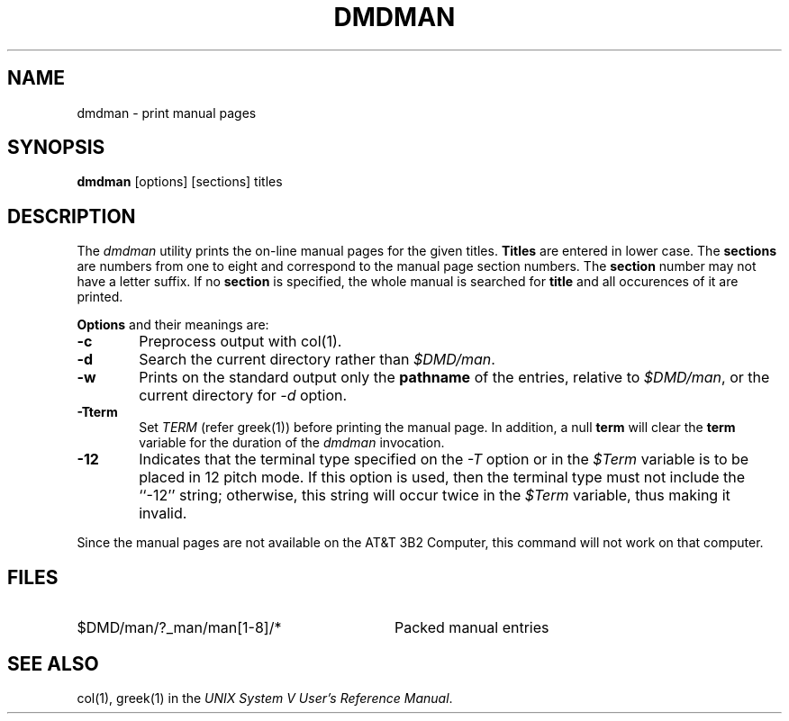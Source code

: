 .TH DMDMAN 1 "630 MTG"
.SH NAME
dmdman \- print manual pages
.SH SYNOPSIS
.B "dmdman"
[options] [sections] titles
.SH DESCRIPTION
The
.I dmdman
utility
prints the on-line manual pages for the given titles.
\f3Titles\f1 are entered in lower case. The \f3sections\f1 are
numbers from one to eight and correspond to the manual page
section numbers. The \f3section\f1
number may not have a letter suffix. If no \f3section\f1 is
specified, the whole manual is searched for \f3title\f1 and
all occurences of it are printed.
.sp
\f3Options\f1 and their meanings are:
.PP
.TP 6
\fB-c\fR
Preprocess output with col(1).
.PP
.TP 6
\fB-d\fR
Search the current directory rather than \f2$DMD/man\f1.
.PP
.TP 6
\fB-w\fR
Prints on the standard output only the \f3pathname\f1 of the
entries, relative to \f2$DMD/man\f1, or the current directory
for \f2-d\f1 option.
.PP
.TP 6
\fB-Tterm\fR
Set \f2TERM\f1 (refer greek(1)) before printing the manual
page. In addition, a null \f3term\f1 will clear the
\f3term\f1 variable for the duration of the \f2dmdman\f1
invocation.
.PP
.TP 6
\fB-12\fR
Indicates that the terminal type specified on the \f2-T\f1
option or in the \f2$Term\f1 variable is to be placed in 12 pitch
mode. If this option is used, then the terminal type must not
include the ``-12'' string; otherwise, this string will occur
twice in the \f2$Term\f1 variable, thus making it invalid.
.PP
Since the manual pages are not available on the
AT&T 3B2 Computer, this command will not work on that computer.
.SH FILES
.PD 0
.TP 32
$DMD/man/?_man/man[1-8]/*
Packed manual entries
.DT
.PD
.SH SEE ALSO
col(1), greek(1) in the
\fIUNIX System V User's Reference Manual\fR.
